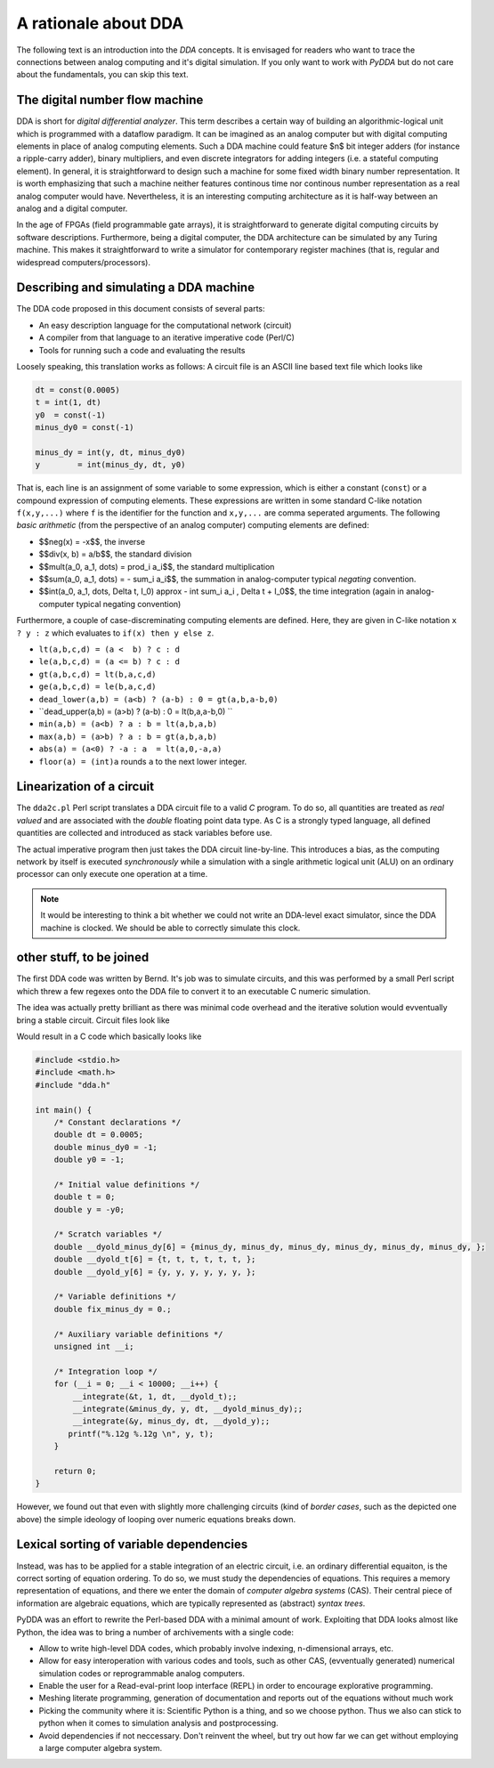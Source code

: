 .. _dda-rationale:

A rationale about DDA
=====================

The following text is an introduction into the *DDA* concepts. It is envisaged for readers
who want to trace the connections between analog computing and it's digital simulation.
If you only want to work with `PyDDA` but do not care about the fundamentals, you can
skip this text.


The digital number flow machine
-------------------------------

DDA is short for *digital differential analyzer*. This term describes a certain way of
building an algorithmic-logical unit which is programmed with a dataflow paradigm. It
can be imagined as an analog computer but with digital computing elements in place of
analog computing elements. Such a DDA machine could feature $n$ bit integer adders
(for instance a ripple-carry adder), binary multipliers, and even discrete integrators
for adding integers (i.e. a stateful computing element). In general, it is straightforward
to design such a machine for some fixed width binary number representation. It is worth
emphasizing that such a machine neither features continous time nor continous number
representation as a real analog computer would have. Nevertheless, it is an interesting
computing architecture as it is half-way between an analog and a digital computer.

In the age of FPGAs (field programmable gate arrays), it is straightforward to generate
digital computing circuits by software descriptions. Furthermore, being a digital
computer, the DDA architecture can be simulated by any Turing machine. This makes it
straightforward to write a simulator for contemporary register machines (that is,
regular and widespread computers/processors).

Describing and simulating a DDA machine
---------------------------------------

The DDA code proposed in this document consists of several parts:

* An easy description language for the computational network (circuit)
* A compiler from that language to an iterative imperative code (Perl/C)
* Tools for running such a code and evaluating the results

Loosely speaking, this translation works as follows: A circuit file is an ASCII
line based text file which looks like

.. code-block:: python

    dt = const(0.0005)
    t = int(1, dt)
    y0  = const(-1)
    minus_dy0 = const(-1)

    minus_dy = int(y, dt, minus_dy0)
    y        = int(minus_dy, dt, y0)
    
That is, each line is an assignment of some variable to some expression, which is either
a constant (``const``) or a compound expression of computing elements. These expressions
are written in some standard C-like notation ``f(x,y,...)`` where ``f`` is the identifier for
the function and ``x,y,...`` are comma seperated arguments. The following *basic arithmetic*
(from the perspective of an analog computer) computing elements are defined:

* $$neg(x) = -x$$, the inverse
* $$div(x, b) = a/b$$, the standard division
* $$mult(a_0, a_1, \dots) = \prod_i a_i$$, the standard multiplication
* $$sum(a_0, a_1, \dots) = - \sum_i a_i$$, the summation in analog-computer typical
  *negating* convention.
* $$int(a_0, a_1, \dots, \Delta t, I_0) \approx - \int \sum_i a_i \, \Delta t + I_0$$,
  the time integration (again in analog-computer typical negating convention)

Furthermore, a couple of case-discreminating computing elements are defined. Here,
they are given in C-like notation ``x ? y : z`` which evaluates to ``if(x) then y else z``.

* ``lt(a,b,c,d) = (a <  b) ? c : d``
* ``le(a,b,c,d) = (a <= b) ? c : d``
* ``gt(a,b,c,d) = lt(b,a,c,d)``
* ``ge(a,b,c,d) = le(b,a,c,d)``
* ``dead_lower(a,b) = (a<b) ? (a-b) : 0 = gt(a,b,a-b,0)``
* ``dead_upper(a,b) = (a>b) ? (a-b) : 0 = lt(b,a,a-b,0) ``
* ``min(a,b) = (a<b) ? a : b = lt(a,b,a,b)``
* ``max(a,b) = (a>b) ? a : b = gt(a,b,a,b)``
* ``abs(a) = (a<0) ? -a : a  = lt(a,0,-a,a)``
* ``floor(a) = (int)a``  rounds ``a`` to the next lower integer.

Linearization of a circuit
--------------------------

The ``dda2c.pl`` Perl script translates a DDA circuit file to a valid *C* program. To do
so, all quantities are treated as *real valued* and are associated with the *double*
floating point data type. As C is a strongly typed language, all defined quantities are
collected and introduced as stack variables before use.

The actual imperative program then just takes the DDA circuit line-by-line. This introduces
a bias, as the computing network by itself is executed *synchronously* while a simulation
with a single arithmetic logical unit (ALU) on an ordinary processor can only execute one
operation at a time.

.. note::

   It would be interesting to think a bit whether we could not write an DDA-level exact
   simulator, since the DDA machine is clocked. We should be able to correctly simulate
   this clock.
   
   
   
other stuff, to be joined
-------------------------



The first DDA code was written by Bernd. It's job was to simulate circuits, and this was
performed by a small Perl script which threw a few regexes onto the DDA file to convert it
to an executable C numeric simulation.

The idea was actually pretty brilliant as there was minimal code overhead and the iterative
solution would evventually bring a stable circuit. Circuit files look like



Would result in a C code which basically looks like

.. code-block:: c

    #include <stdio.h>
    #include <math.h>
    #include "dda.h"

    int main() {
        /* Constant declarations */
        double dt = 0.0005;
        double minus_dy0 = -1;
        double y0 = -1;

        /* Initial value definitions */
        double t = 0;
        double y = -y0;

        /* Scratch variables */
        double __dyold_minus_dy[6] = {minus_dy, minus_dy, minus_dy, minus_dy, minus_dy, minus_dy, };
        double __dyold_t[6] = {t, t, t, t, t, t, };
        double __dyold_y[6] = {y, y, y, y, y, y, };

        /* Variable definitions */
        double fix_minus_dy = 0.;

        /* Auxiliary variable definitions */
        unsigned int __i;

        /* Integration loop */
        for (__i = 0; __i < 10000; __i++) {
            __integrate(&t, 1, dt, __dyold_t);;
            __integrate(&minus_dy, y, dt, __dyold_minus_dy);;
            __integrate(&y, minus_dy, dt, __dyold_y);;
           printf("%.12g %.12g \n", y, t);
        }
        
        return 0;
    }


However, we found out that even with slightly more challenging circuits (kind of *border
cases*, such as the depicted one above) the simple ideology of looping over numeric
equations breaks down.

Lexical sorting of variable dependencies
----------------------------------------

Instead, was has to be applied for a stable integration of an electric circuit, i.e. an
ordinary differential equaiton, is the correct sorting of equation ordering. To do so,
we must study the dependencies of equations. This requires a memory representation of
equations, and there we enter the domain of *computer algebra systems* (CAS). Their central
piece of information are algebraic equations, which are typically represented as
(abstract) *syntax trees*.

PyDDA was an effort to rewrite the Perl-based DDA with a minimal amount of work.
Exploiting that DDA looks almost like Python, the idea was to bring a number of 
archivements with a single code:

- Allow to write high-level DDA codes, which probably involve indexing, n-dimensional
  arrays, etc.
- Allow for easy interoperation with various codes and tools, such as other CAS,
  (evventually generated) numerical simulation codes  or reprogrammable analog computers.
- Enable the user for a Read-eval-print loop interface (REPL) in order to encourage
  explorative programming.
- Meshing literate programming, generation of documentation and reports out of the
  equations without much work
- Picking the community where it is: Scientific Python is a thing, and so we choose
  python. Thus we also can stick to python when it comes to simulation analysis and
  postprocessing.
- Avoid dependencies if not neccessary. Don't reinvent the wheel, but try out how
  far we can get without employing a large computer algebra system.

